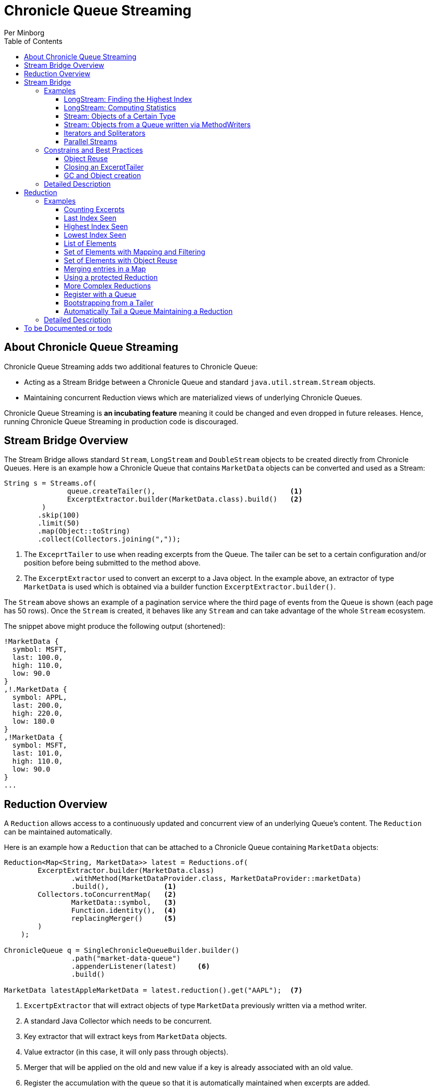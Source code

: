 = Chronicle Queue Streaming
Per Minborg
:css-signature: demo
:toc: macro
:toclevels: 3
:icons: font

toc::[]

== About Chronicle Queue Streaming

Chronicle Queue Streaming adds two additional features to Chronicle Queue:

* Acting as a Stream Bridge between a Chronicle Queue and standard `java.util.stream.Stream` objects.
* Maintaining concurrent Reduction views which are materialized views of underlying Chronicle Queues.

Chronicle Queue Streaming is *an incubating feature* meaning it could be changed and even dropped in future releases. Hence, running Chronicle Queue Streaming in production code is discouraged.

== Stream Bridge Overview

The Stream Bridge allows standard `Stream`, `LongStream` and `DoubleStream` objects to be created directly from Chronicle Queues.
Here is an example how a Chronicle Queue that contains `MarketData` objects can be converted and used as a Stream:

[source,java]
----
String s = Streams.of(
               queue.createTailer(),                                <1>
               ExcerptExtractor.builder(MarketData.class).build()   <2>
         )
        .skip(100)
        .limit(50)
        .map(Object::toString)
        .collect(Collectors.joining(","));
----

<1> The `ExceprtTailer` to use when reading excerpts from the Queue.
The tailer can be set to a certain configuration and/or position before being submitted to the method above.

<2> The `ExcerptExtractor` used to convert an excerpt to a Java object.
In the example above, an extractor of type `MarketData` is used which is obtained via a builder function `ExcerptExtractor.builder()`.

The `Stream` above shows an example of a pagination service where the third page of events from the Queue is shown (each page has 50 rows).
Once the `Stream` is created, it behaves like any `Stream` and can take advantage of the whole `Stream` ecosystem.

The snippet above might produce the following output (shortened):
[source,text]

----
!MarketData {
  symbol: MSFT,
  last: 100.0,
  high: 110.0,
  low: 90.0
}
,!.MarketData {
  symbol: APPL,
  last: 200.0,
  high: 220.0,
  low: 180.0
}
,!MarketData {
  symbol: MSFT,
  last: 101.0,
  high: 110.0,
  low: 90.0
}
...
----

== Reduction Overview

A `Reduction` allows access to a continuously updated and concurrent view of an underlying Queue's content.
The `Reduction` can be maintained automatically.

Here is an example how a `Reduction` that can be attached to a Chronicle Queue containing `MarketData` objects:

[source,java]
----
Reduction<Map<String, MarketData>> latest = Reductions.of(
        ExcerptExtractor.builder(MarketData.class)
                .withMethod(MarketDataProvider.class, MarketDataProvider::marketData)
                .build(),             <1>
        Collectors.toConcurrentMap(   <2>
                MarketData::symbol,   <3>
                Function.identity(),  <4>
                replacingMerger()     <5>
        )
    );

ChronicleQueue q = SingleChronicleQueueBuilder.builder()
                .path("market-data-queue")
                .appenderListener(latest)     <6>
                .build()

MarketData latestAppleMarketData = latest.reduction().get("AAPL");  <7>

----

<1> `ExcertpExtractor` that will extract objects of type `MarketData` previously written via a method writer.
<2> A standard Java Collector which needs to be concurrent.
<3> Key extractor that will extract keys from `MarketData` objects.
<4> Value extractor (in this case, it will only pass through objects).
<5> Merger that will be applied on the old and new value if a key is already associated with an old value.
<6> Register the accumulation with the queue so that it is automatically maintained when excerpts are added.
<7> Example of how to access the concurrent reduction.

The `Reduction` above shows an example of a latest-seen service where the latest `MarketData` per symbol (key) is maintained.

The `Reductions.of()` takes an `ExcerptExtractor` that is used to extract objects from the queue and a standard Java Collector (which needs to be concurrent). The Collector shown above operates on Maps and, as described above, will map objects of type `MarketData` using `MarketData::symbol` to extract keys and `Function.identity()` to extract values.
In case there is already an old value associated with a particular key, the provided merger `Reductions.replacingMerger()` is applied (which will replace the old existing value for a key with the new value).

Once a `Reduction` is created, it can accept an `ExcerptTailer` to boostrap from an existing queue.
As shown above, it can also be registered with a Queue as an `ExcerptListener` so that any updates made to the Queue also automatically will update the `Reduction`, effectively creating a "fire-and-forget" data reduction structure.

The snippet above might produce the following output (shortened):

[source,text]
----
accumulation.accumulation() = {MSFT=!MarketData {
  symbol: MSFT,
  last: 101.0,
  high: 110.0,
  low: 90.0
}
, APPL=!MarketData {
  symbol: AAPL,
  last: 200.0,
  high: 220.0,
  low: 180.0
}
}
----

== Stream Bridge

This chapter contains a more detailed description of the Stream Bridge functionality.
First, a number of examples are shown so that the overall use cases can be more easily understood.
After that, a more formal description is presented.

=== Examples

This chapter contains a number of Stream Bridge examples.

==== LongStream: Finding the Highest Index

This example is using a `LongStream` eliminating object creation:

[source,java]
----
long last = Streams.ofLong(
                q.createTailer(),
                ToLongExcerptExtractor.extractingIndex() <1>
         )
        .max()
        .orElse(-1);                                     <2>

----

<1> Convenience method equivalent to `(wire, index) -> index`.
<2> If no index is present, return `-1`.

==== LongStream: Computing Statistics

This other example is also using a `LongStream` but with a custom extractor that will read a `long` directly from the queue.

[source,java]
----
LongSummaryStatistics stat = Streams.ofLong(
               q.createTailer(),
               (wire, index) -> wire.getValueIn().readLong() <1>
        )
        .summaryStatistics();
----

<1> Custom `ToLongExcerptExtractor` lambda.

==== Stream: Objects of a Certain Type

This example shows an example of creating a `Stream<MarketData>`.
[source,java]

----
Stream<MarketData> stream = Streams.of(queue.createTailer(), builder(MarketData.class).build());
----

The `ExcerptExtractor.builder(Class<E> type).build` construct is equivalent to:

[source,java]
----
(wire, index) -> wire
    .getValueIn()
    .object(type);
----

==== Stream: Objects from a Queue written via MethodWriters

If a queue was written using a method writer, the queue will likely contain messages of different types.
Assuming we have used a method writer implementing:

[source,java]
----
public interface Messages {

    void shares(Shares shares);

    void news(News news);

    void greeting(String greeting);

}
----

we can extract messages of a certain type like so:

[source,java]
----
List<News> newsList = Streams.of(
                    q.createTailer(),
                    builder(News.class)
                        .withMethod(Messages.class, Messages::news)
                        .build()                                           <1>
            )
            .sorted(Comparator.comparing(News::symbol))                    <2>
            .collect(toList());
----

<1> Creates an `ExcerptExtractor` that will extract `News` messages that was previously written to the queue using a method writer's `Messages::news` method.

<2> Standard `Stream` operation that will return a `Stream` sorted in `symbol` order.

The extractor will only extract messages of the specified type and method and not other messages.

==== Iterators and Spliterators

Streams, Spliterators and Iterators are related.
The Stream Bridge feature also supports creating various Spliterators and Iterators.
Here is an example:

[source,java]
----
Iterator<MarketData> iterator = Streams.iterator(
                queue.createTailer(),
                builder(MarketData.class).build()      <1>
);
----

<1> Extract messages of this type while iterating.

As can be seen, the procedure here is similar to creating a `Stream`.

==== Parallel Streams
Streams handle thread-safety issues with `ExcerptTailers` but in order to use parallel streams, the tailer's internal thread-safety checks must be turned off manually before parallel Streams are used:

[source,java]
----
ExcerptTailer tailer = q.createTailer().disableThreadSafetyCheck(true);
----

=== Constrains and Best Practices

This chapter contains tips for using the Stream Bridge feature.

==== Object Reuse

It is possible to create an `ExcerprExtractor` that is reusing objects.
Care must be taken if such an extractor is used so that, for example, reused objects are not exposed and/or not stored internally in the Streams pipeline.
If in doubt, make a copy or extract an immutable value from the object at hand.

[source,java]
----
OptionalDouble max = Streams.of(queue.createTailer(),
               builder(MarketData.class)
                        .withReusing(MarketData::new)    <1>
                        .build())
        .mapToDouble(MarketData::last)                   <2>
        .max();
----

<1> This supplier is used to provide objects that are reused when successively extracting a plurality of elements.
<2> A primitive `double` value is extracted directly making reuse safe.

Here is an example of object reuse that is *not allowed*:

[source,java]
----
List<MarketData> list = Streams.of(queue.createTailer(),
                builder(MarketData.class)
                        .withReusing(MarketData::new)  <1>
                        .build())
        .collect(toList());                            <2>

System.out.println("list = " + list);
----

<1> This supplier is used to provide objects that are reused when successively extracting a plurality of elements.
<2> As objects are reused, the list will be populated with identical objects that will reflect the latest value of the reused object.

This might print something like this:

[source,text]
----
list = [!MarketData {
  symbol: MSFT,
  last: 101.0,
  high: 110.0,
  low: 90.0
}
, !MarketData {
  symbol: MSFT,
  last: 101.0,
  high: 110.0,
  low: 90.0
}
, !MarketData {
  symbol: MSFT,
  last: 101.0,
  high: 110.0,
  low: 90.0
}
]
----

==== Closing an ExcerptTailer

In the examples above, an `ExcerptTailer` was created on demand but was not properly closed.
In memory sensitive applications, it is recommended that this is taken care of as tailers may have allocated internal resources.
Here is an example:

[source,java]
----
Map<String, List<MarketData>> groups;
try (ExcerptTailer tailer = queue.createTailer()) {
    groups = Streams.of(tailer, builder(MarketData.class).build())
            .collect(groupingBy(MarketData::symbol));
}    <1>

groups...
----

<1> The tailer is auto-closed here

==== GC and Object creation

Streams are likely to create objects during construction and use.
Therefore, the Stream Bridge features are not recommended in the same JVM as deterministic low-latency applications.
Once these objects are reclaimed by the Garbage Collector, jitter may be incurred on executing Threads.

=== Detailed Description

To Be Written...

== Reduction

=== Examples

This chapter contains a number of examples of how to use `Reduction` objects.

==== Counting Excerpts

[source,java]
----
Reduction<LongSupplier> counting = Reductions.counting() <1>
...
long count = counting.reduction().getAsLong();           <2>
----
<1> Maintains a count of the number of excerpts encountered.
<2> Shows how one can access the current reduction value.

==== Last Index Seen

This Accumulation will hold the latest index seen or 0 if no index was seen.

[source,java]
----
Reduction<LongSupplier> lastSeeing =
        Reductions.reducingLong(extractingIndex(), 0, (a, b) -> b); <1>
...
long lastSeen = lastSeeing.reduction().getAsLong();

----
<1> Maintains a view of the last index encountered or 0 if no index was encountered

==== Highest Index Seen

This Accumulation will hold the highest index seen or 0 if no index was seen.

[source,java]
----
Reduction<LongSupplier> maxIndexing =
        Reductions.reducingLong(extractingIndex(), 0L, Math::max); <1>
...
long maxIndex = maxIndexing.reduction().getAsLong();
----
<1> Maintains a view of the highest index encountered or 0 if no index was encountered.

==== Lowest Index Seen

This Accumulation will hold the lowest index seen or `Long.MAX_VALUE` if no index was seen.

[source,java]
----
Reduction<LongSupplier> minListener =
        Reductions.reducingLong(extractingIndex(), Long.MAX_VALUE, Math::min);
----

==== List of Elements

Maintains a List of all MarketData elements encountered in a List. This should be used with caution as a queue can contain many elements requiring a lot of heap memory.

[source,java]
----
Reduction<List<MarketData>> listing =
        Reductions.of(builder(MarketData.class).build(), ConcurrentCollectors.toConcurrentList()); <1>
----
<1> Maintains a List of all MarketData elements encountered in a List.

==== Set of Elements with Mapping and Filtering

Maintains a Set of all symbols that starts with an "S" in MarketData objects.

[source,java]
----
Reduction<Set<String>> symbolsStartingWithS = Reductions.of(
       builder(MarketData.class).withReusing(MarketData::new).build() <1>
                .map(MarketData::symbol)                              <2>
                .filter(s -> s.startsWith("S")),                      <3>
        ConcurrentCollectors.toConcurrentSet());                      <4>
----

<1> Extract MarketData objects.
<2> Map ExcerptExtractor<MarketData> to ExcerptExtractor<String> extracting symbols.
<3> Retain only symbols starting with "S".
<4> Collect to a concurrent Set.

==== Set of Elements with Object Reuse

Maintains a Set of all symbols in MarketData objects reusing intermediate MarketData objects.

[source,java]
----
Reduction<Set<String>> symbolsStartingWithS =
        Reduction.of(
                builder(MarketData.class)                       <1>
                    .withReusing(MarketData::new)               <2>
                    .build()
                .map(MarketData::symbol),                       <3>
               ConcurrentCollectors.toConcurrentSet());         <4>
----

<1> Extract MarketData objects.
<2> Provide a constructor used to create object(s) to reuse.
<3> Map ExcerptExtractor<MarketData> to ExcerptExtractor<String> extracting symbols.
<4> Collect to a concurrent Set.

NOTE: The reuse of object is safe in this case as immutable values are derived directly from the reused object.

==== Merging entries in a Map

Maintains a Map of the latest MarketData message per symbol where the messages were previously written by a MethodWriter of type MarketDataProvider. This is effectively a queue backed Map that will always reflect a state of the underlying queue.

[source,java]
----
Reduction<Map<String, MarketData>> latest = Reductions.of(
        ExcerptExtractor.builder(MarketData.class)
                .withMethod(MarketDataProvider.class, MarketDataProvider::marketData)
                .build(),
        Collectors.toConcurrentMap(
                MarketData::symbol,
                Function.identity(),
                replacingMerger()
        )
);
...
MarketData latestAppleMarketData = latest.reduction().get("AAPL");

Map<String, MarketData> liveQueueBackedMap = latest.reduction(); <1>

----
<1> This creates a live concurrent view of the reduction that can be invoked at any time.

==== Using a protected Reduction

Many collectors can be used in combination with a "protective coat" around the actual reduction. Here is an example of providing an unmodifiable view of a map using standard Java Collector constructs:

[source,java]
----
Reduction<Map<String, MarketData>> latestProtected = Reductions.of(
        ExcerptExtractor.builder(MarketData.class)
                .withMethod(MarketDataProvider.class, MarketDataProvider::marketData)
                .build(),
        Collectors.collectingAndThen(
                Collectors.toConcurrentMap(
                        MarketData::symbol,
                        Function.identity(),
                        replacingMerger()),
                Collections::unmodifiableMap
        )
);
----


==== More Complex Reductions
As Collectors can be composed to an arbitrary depth, more complex reductions can easily be constructed. As long as the first-level collector is concurrent, the lower level ones need not be concurrent. Here is an example:
[source,java]
----
Reduction<ConcurrentMap<String, DoubleSummaryStatistics>> stats = Reductions.of(
        ExcerptExtractor.builder(MarketData.class)
                .withMethod(MarketDataProvider.class, MarketDataProvider::marketData)
                .build(),
        groupingByConcurrent(
                MarketData::symbol,
                summarizingDouble(MarketData::last)
        )
);
----
This will maintain statistics per symbol on `MarketData::last` using vanilla Java classes (creates objects).

==== Register with a Queue

A Reduction can be added to a Chronicle Queue using the `SingleChronicleQueueBuilder::appenderListener` method.
This means the Reduction will be automatically updated upon excerpts being persisted to the queue.

[source,java]
----
ChronicleQueue q = SingleChronicleQueueBuilder.builder()
        .path("my-queue")
        .appenderListener(reduction)
        .build();
----

==== Bootstrapping from a Tailer

Existing exerpts in a queue can be replayed onto an Reduction by means of the `Reduction::accept` method.
This provides an easy way to bootstrap the Reduction upon restart.

[source,java]
----
reduction.accept(queue.createTailer());
----

==== Automatically Tail a Queue Maintaining a Reduction

This example shows how a Thread can be setup to automatically tail a queue while maintaining a Reduction. Any data added to the queue will be consumed by the Thread and might contribute to the Reduction.

[source,java]
----
SingleChronicleQueue queue = SingleChronicleQueueBuilder.single("my-queue")
                .build();

Reduction<Map<String, MarketData>> queueBackedMapping = Reductions.of(
        ExcerptExtractor.builder(MarketData.class)
                .withMethod(MarketDataProvider.class, MarketDataProvider::marketData)
                .build(),
        Collectors.collectingAndThen(
                Collectors.toConcurrentMap(
                        MarketData::symbol,
                        Function.identity(),
                        replacingMerger()
                ),
                Collections::unmodifiableMap
        )
); <1>

// This provides a concurrent automatically updated view of the queue-backed map.
Map<String, MarketData> queueBackedMap = queueBackedMapping.reduction();        <2>

ExecutorService executorService = Executors.newSingleThreadExecutor();          <3>

try (AutoTailers.CloseableRunnable runnable = AutoTailers.createRunnable(       <4>
        queue::createTailer,                                                    <5>
        queueBackedMapping,                                                     <6>
        PauserMode.balanced                                                     <7>
)) {
    executorService.submit(runnable);                                           <8>
    Thread.sleep(TimeUnit.SECONDS.toMillis(10));                                <9>
} catch (InterruptedException ie) {                                             <10>
    // do nothing
}
net.openhft.chronicle.threads.Threads.shutdown(executorService);                <11>
----
<1> This is the same Reduction previously described in <<_using_a_protected_reduction>> and will maintain a queue-backed map Reduction.
<2> This variable can be used to inspect the Reduction at any time.
<3> Creates a new ExecutorService with a single thread.
<4> Creates a Runnable that can be submitted to the ExecutorService in <3>
<5> Signifies how an ExcerptTailer is obtained.
<6> Provides an ExcerptListener (in this case the Reduction) to be invoked on every encountered excerpt.
<7> Tells the Thread how to pause if there are no more Excerpts to consume.
<8> Submits the runnable to the executor service.
<9> Waits for 10 seconds. In a real case, the Thread might run forever.
<10> When exiting the TWR block, the runnable is automatically closed and will consequently exit shortly after.
<11> Waits for the thread to shut down

=== Detailed Description

To Be Written...

== To be Documented or todo

* Configuration Accumulators (concrete classes)
* Parallel streams (Thread-safe ExcerptTailer)
* ExcerptExtractor.ofType() error handling (what if there is another message on the queue?)
* Extractors' use of `null` and `Long.MIN_VALUE`
* Add a "Poller"